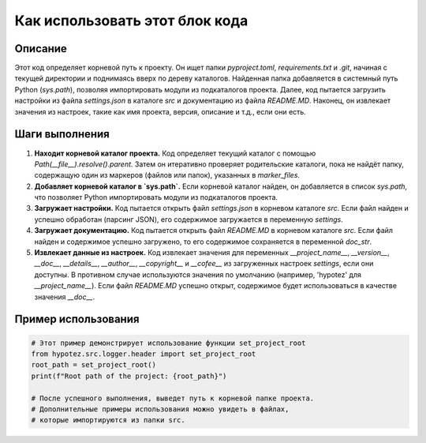 Как использовать этот блок кода
=========================================================================================

Описание
-------------------------
Этот код определяет корневой путь к проекту. Он ищет папки `pyproject.toml`, `requirements.txt` и `.git`, начиная с текущей директории и поднимаясь вверх по дереву каталогов.  Найденная папка добавляется в системный путь Python (`sys.path`), позволяя импортировать модули из подкаталогов проекта.  Далее, код пытается загрузить настройки из файла `settings.json` в каталоге `src` и документацию из файла `README.MD`.  Наконец, он извлекает значения из настроек, такие как имя проекта, версия, описание и т.д., если они есть.

Шаги выполнения
-------------------------
1. **Находит корневой каталог проекта.** Код определяет текущий каталог с помощью `Path(__file__).resolve().parent`.  Затем он итеративно проверяет родительские каталоги, пока не найдёт папку, содержащую один из маркеров (файлов или папок), указанных в `marker_files`.
2. **Добавляет корневой каталог в `sys.path`.**  Если корневой каталог найден, он добавляется в список `sys.path`, что позволяет Python импортировать модули из подкаталогов проекта.
3. **Загружает настройки.** Код пытается открыть файл `settings.json` в корневом каталоге `src`.  Если файл найден и успешно обработан (парсинг JSON), его содержимое загружается в переменную `settings`.
4. **Загружает документацию.** Код пытается открыть файл `README.MD` в корневом каталоге `src`. Если файл найден и содержимое успешно загружено, то его содержимое сохраняется в переменной `doc_str`.
5. **Извлекает данные из настроек.** Код извлекает значения для переменных `__project_name__`, `__version__`, `__doc__`, `__details__`, `__author__`, `__copyright__` и `__cofee__` из загруженных настроек `settings`, если они доступны. В противном случае используются значения по умолчанию (например, 'hypotez' для `__project_name__`).  Если файл `README.MD` успешно открыт, содержимое будет использоваться в качестве значения `__doc__`.

Пример использования
-------------------------
.. code-block:: python

    # Этот пример демонстрирует использование функции set_project_root
    from hypotez.src.logger.header import set_project_root
    root_path = set_project_root()
    print(f"Root path of the project: {root_path}")

    # После успешного выполнения, выведет путь к корневой папке проекта.
    # Дополнительные примеры использования можно увидеть в файлах,
    # которые импортируются из папки src.